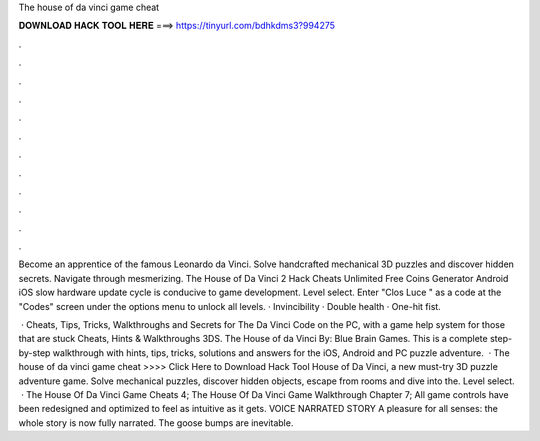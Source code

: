 The house of da vinci game cheat



𝐃𝐎𝐖𝐍𝐋𝐎𝐀𝐃 𝐇𝐀𝐂𝐊 𝐓𝐎𝐎𝐋 𝐇𝐄𝐑𝐄 ===> https://tinyurl.com/bdhkdms3?994275



.



.



.



.



.



.



.



.



.



.



.



.

Become an apprentice of the famous Leonardo da Vinci. Solve handcrafted mechanical 3D puzzles and discover hidden secrets. Navigate through mesmerizing. The House of Da Vinci 2 Hack Cheats Unlimited Free Coins Generator Android iOS slow hardware update cycle is conducive to game development. Level select. Enter "Clos Luce " as a code at the "Codes" screen under the options menu to unlock all levels. · Invincibility · Double health · One-hit fist.

 · Cheats, Tips, Tricks, Walkthroughs and Secrets for The Da Vinci Code on the PC, with a game help system for those that are stuck Cheats, Hints & Walkthroughs 3DS. The House of da Vinci By: Blue Brain Games. This is a complete step-by-step walkthrough with hints, tips, tricks, solutions and answers for the iOS, Android and PC puzzle adventure.  · The house of da vinci game cheat >>>> Click Here to Download Hack Tool House of Da Vinci, a new must-try 3D puzzle adventure game. Solve mechanical puzzles, discover hidden objects, escape from rooms and dive into the. Level select.  · The House Of Da Vinci Game Cheats 4; The House Of Da Vinci Game Walkthrough Chapter 7; All game controls have been redesigned and optimized to feel as intuitive as it gets. VOICE NARRATED STORY A pleasure for all senses: the whole story is now fully narrated. The goose bumps are inevitable.
